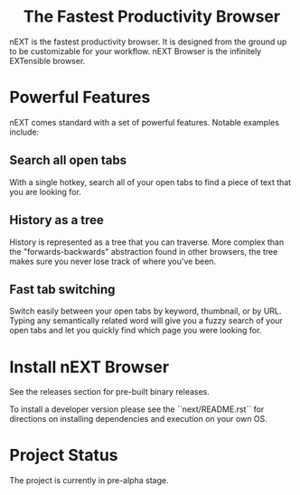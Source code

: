 #+html: <p align="center"><img src="assets/logo.png" /></p>
#+html: <h1 align="center">The Fastest Productivity Browser</h1>

nEXT is the fastest productivity browser. It is designed from the
ground up to be customizable for your workflow. nEXT Browser is the
infinitely EXTensible browser.

* Powerful Features
nEXT comes standard with a set of powerful features. Notable examples
include:
** Search all open tabs
With a single hotkey, search all of your open tabs to find a piece of
text that you are looking for.
** History as a tree
History is represented as a tree that you can traverse. More complex
than the "forwards-backwards" abstraction found in other browsers,
the tree makes sure you never lose track of where you've been.
** Fast tab switching
Switch easily between your open tabs by keyword, thumbnail, or by URL.
Typing any semantically related word will give you a fuzzy search of
your open tabs and let you quickly find which page you were looking
for.

* Install nEXT Browser
See the releases section for pre-built binary releases.

To install a developer version please see the ``next/README.rst`` for
directions on installing dependencies and execution on your own OS.

* Project Status
The project is currently in pre-alpha stage.
